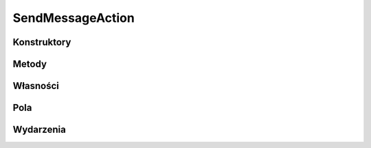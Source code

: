 *****************
SendMessageAction
*****************

.. csharpdocsclass:: ServerSocket.Actions.SendMessage.SendMessageAction
    :access: public
    :baseclass: EasyHosting.Models.Actions.BaseAction
	
	

Konstruktory
============

.. csharpdocsconstructor:: SendMessageAction()
    :access: public
	
	


Metody
======

.. csharpdocsmethod:: EasyHosting.Models.Serialization.BaseSerializer PerformAction(EasyHosting.Models.Server.ClientConnection conn, EasyHosting.Models.Serialization.BaseSerializer requestData)
    :access: protected
    :param(1): 
    :param(2): 
	
	


Własności
=========

.. csharpdocsproperty:: System.Type RequestSerializerType
    :access: public
	
	


.. csharpdocsproperty:: System.Type ResponseSerializerType
    :access: public
	
	


Pola
====

Wydarzenia
==========

.. csharpdocsproperty:: System.EventHandler<Newtonsoft.Json.Linq.JObject> InvokedThis
    :access: public event
	
	


.. csharpdocsproperty:: System.EventHandler<Newtonsoft.Json.Linq.JObject> FinishedThis
    :access: public event
	
	


